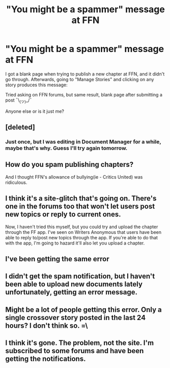 #+TITLE: "You might be a spammer" message at FFN

* "You might be a spammer" message at FFN
:PROPERTIES:
:Author: deirox
:Score: 2
:DateUnix: 1500843453.0
:DateShort: 2017-Jul-24
:FlairText: Misc
:END:
I got a blank page when trying to publish a new chapter at FFN, and it didn't go through. Afterwards, going to "Manage Stories" and clicking on any story produces this message:

[[http://i.imgur.com/qgzS9XP.png]]

Tried asking on FFN forums, but same result, blank page after submitting a post ¯\_(ツ)_/¯

Anyone else or is it just me?


** [deleted]
:PROPERTIES:
:Score: 2
:DateUnix: 1500843629.0
:DateShort: 2017-Jul-24
:END:

*** Just once, but I was editing in Document Manager for a while, maybe that's why. Guess I'll try again tomorrow.
:PROPERTIES:
:Author: deirox
:Score: 2
:DateUnix: 1500844875.0
:DateShort: 2017-Jul-24
:END:


** How do you spam publishing chapters?

And I thought FFN's allowance of bullying(ie - Critics United) was ridiculous.
:PROPERTIES:
:Score: 2
:DateUnix: 1500843657.0
:DateShort: 2017-Jul-24
:END:


** I think it's a site-glitch that's going on. There's one in the forums too that won't let users post new topics or reply to current ones.

Now, I haven't tried this myself, but you could try and upload the chapter through the FF app. I've seen on Writers Anonymous that users have been able to reply to/post new topics through the app. If you're able to do that with the app, I'm going to hazard it'll also let you upload a chapter.
:PROPERTIES:
:Author: Lucylouluna
:Score: 2
:DateUnix: 1500851410.0
:DateShort: 2017-Jul-24
:END:


** I've been getting the same error
:PROPERTIES:
:Author: Flye_Autumne
:Score: 1
:DateUnix: 1500843959.0
:DateShort: 2017-Jul-24
:END:


** I didn't get the spam notification, but I haven't been able to upload new documents lately unfortunately, getting an error message.
:PROPERTIES:
:Author: Milo_BOK
:Score: 1
:DateUnix: 1500844641.0
:DateShort: 2017-Jul-24
:END:


** Might be a lot of people getting this error. Only a single crossover story posted in the last 24 hours? I don't think so. =\
:PROPERTIES:
:Author: ChaoQueen
:Score: 1
:DateUnix: 1500847866.0
:DateShort: 2017-Jul-24
:END:


** I think it's gone. The problem, not the site. I'm subscribed to some forums and have been getting the notifications.
:PROPERTIES:
:Author: PhantomEmx
:Score: 1
:DateUnix: 1500860206.0
:DateShort: 2017-Jul-24
:END:
